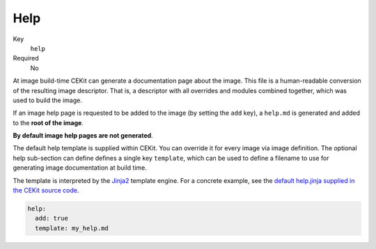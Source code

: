 Help
------

Key
    ``help``
Required
    No

At image build-time CEKit can generate a documentation page about the image. This file is a
human-readable conversion of the resulting image descriptor. That is,
a descriptor with all overrides and modules combined together, which was used
to build the image.

If an image help page is requested to be added to the image (by setting the ``add`` key),
a ``help.md`` is generated and added to the **root of the image**.

**By default image help pages are not generated**.

The default help template is supplied within CEKit. You can override it for
every image via image definition. The optional help sub-section can define defines
a single key ``template``, which can be used
to define a filename to use for generating image documentation at build time.

The template is interpreted by the `Jinja2
<http://jinja.pocoo.org/>`__ template engine.  For a concrete example, see the
`default help.jinja supplied in the CEKit source code
<https://github.com/cekit/cekit/blob/develop/cekit/templates/help.jinja>`__.

.. code-block:: yaml

   help:
     add: true
     template: my_help.md
